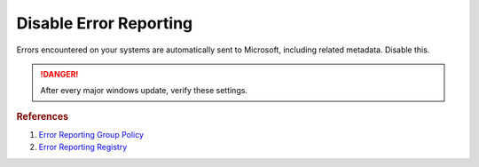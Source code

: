 .. _w10-1903-disable-error-reporting:

Disable Error Reporting
#######################
Errors encountered on your systems are automatically sent to Microsoft,
including related metadata. Disable this.

.. danger::
  After every major windows update, verify these settings.

.. dropdown:: Disable error reporting
  :container: + shadow
  :title: bg-primary text-white font-weight-bold
  :animate: fade-in
  :open:

  .. dropdown:: :term:`Registry`
    :title: font-weight-bold
    :animate: fade-in

    .. wregedit:: Disable error reporting policy
      :key_title: HKEY_LOCAL_MACHINE\SOFTWARE\Policies\Microsoft\Windows\Windows Error Reporting
      :names:     Disabled
      :types:     DWORD
      :data:      1
      :no_section:
      :no_caption:

    .. wregedit:: Disable error reporting
      :key_title: HKEY_LOCAL_MACHINE\SOFTWARE\Microsoft\Windows\Windows Error Reporting
      :names:     Disabled
      :types:     DWORD
      :data:      1
      :no_section:
      :no_caption:
      :no_launch:

  .. dropdown:: :term:`GPO`
    :title: font-weight-bold
    :animate: fade-in

    .. wgpolicy:: Disable Windows Error Reporting
      :key_title: Computer Configuration -->
                  Administrative Templates -->
                  Windows Components -->
                  Windows Error Reporting -->
                  Disable Windows Error Reporting
      :option:    ☑
      :setting:   Enabled
      :no_section:
      :no_caption:

.. rubric:: References

#. `Error Reporting Group Policy <https://auditsquare.com/advisory/windows/error-reporting>`_
#. `Error Reporting Registry <https://github.com/adolfintel/Windows10-Privacy#turn-off-windows-error-reporting>`_
